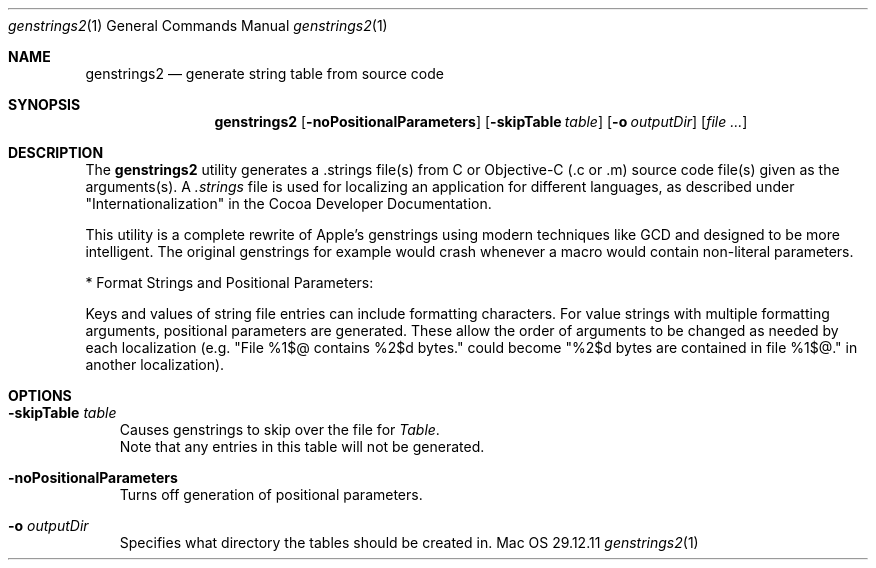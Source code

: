 .\"Modified from man(1) of FreeBSD, the NetBSD mdoc.template, and mdoc.samples.
.\"See Also:
.\"man mdoc.samples for a complete listing of options
.\"man mdoc for the short list of editing options
.\"/usr/share/misc/mdoc.template
.Dd 29.12.11               \" DATE 
.Dt genstrings2 1      \" Program name and manual section number 
.Os Mac OS X
.Sh NAME                 \" Section Header - required - don't modify 
.Nm genstrings2
.\" The following lines are read in generating the apropos(man -k) database. Use only key
.\" words here as the database is built based on the words here and in the .ND line. 
.\" Use .Nm macro to designate other names for the documented program.
.Nd generate string table from source code
.Sh SYNOPSIS             \" Section Header - required - don't modify
.Nm
.Op Fl noPositionalParameters              \" [-abcd]
.Op Fl skipTable Ar table              \" [-skipTable table]
.Op Fl o Ar outputDir         \" [-o <outputDir>] 
.Op Ar                   \" [file ...]
.Sh DESCRIPTION          \" Section Header - required - don't modify
The 
.Nm
utility generates a .strings file(s) from C or Objective-C (.c or .m) source code file(s) given as the arguments(s). A
.Ar .strings
file is used for localizing an application for different languages, as described under "Internationalization" 
in the Cocoa Developer Documentation.

This utility is a complete rewrite of Apple's genstrings using modern techniques like GCD and designed to be more intelligent.
The original genstrings for example would crash whenever a macro would contain non-literal parameters.

* Format Strings and Positional Parameters:

Keys and values of string file entries can include formatting characters.  For value strings with multiple formatting arguments, positional parameters are generated.  These allow the order of arguments to be changed as needed by each localization (e.g. "File %1$@ contains %2$d bytes." could become "%2$d bytes are contained in file %1$@." in another localization).

.Sh OPTIONS
.Bl -tag -width - indent
.It Fl skipTable Ar table
 Causes genstrings to skip over the file for 
.Ar Table .
 Note that any entries in this table will not be generated.
.It Fl noPositionalParameters
 Turns off generation of positional parameters.
.It Fl o Ar outputDir
 Specifies what directory the tables should be created in.
.El